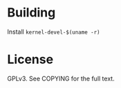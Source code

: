 * Building

  Install =kernel-devel-$(uname -r)=

* License
  GPLv3. See COPYING for the full text.

